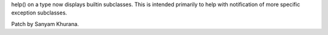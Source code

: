 help() on a type now displays builtin subclasses. This is intended primarily
to help with notification of more specific exception subclasses.

Patch by Sanyam Khurana.
